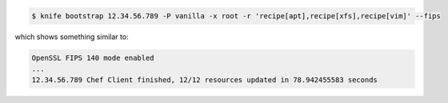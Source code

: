 .. The contents of this file may be included in multiple topics (using the includes directive).
.. The contents of this file should be modified in a way that preserves its ability to appear in multiple topics.


.. To bootstrap a node:

.. code-block:: bash

   $ knife bootstrap 12.34.56.789 -P vanilla -x root -r 'recipe[apt],recipe[xfs],recipe[vim]' --fips

which shows something similar to:

.. code-block:: bash

   OpenSSL FIPS 140 mode enabled
   ...
   12.34.56.789 Chef Client finished, 12/12 resources updated in 78.942455583 seconds
